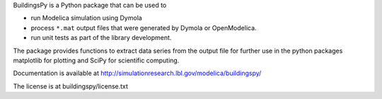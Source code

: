 BuildingsPy is a Python package that can be used to

* run Modelica simulation using Dymola
* process ``*.mat`` output files that were generated by Dymola or OpenModelica.
* run unit tests as part of the library development.

The package provides functions to extract data series from 
the output file for further use in the python packages 
matplotlib for plotting and SciPy for scientific computing.

Documentation is available at http://simulationresearch.lbl.gov/modelica/buildingspy/

The license is at buildingspy/license.txt
